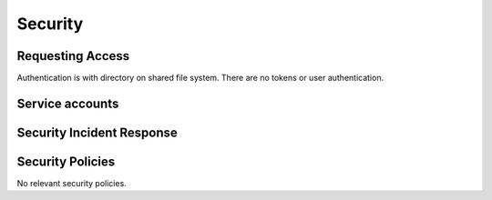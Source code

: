 ########
Security
########

Requesting Access
=================
.. How to request access to the application.

Authentication is with directory on shared file system.  There are no tokens or user authentication.

Service accounts
================
.. Describe Kubernetes, Database, or Application Service accounts used by the application.


Security Incident Response
==========================
.. Information and procedures for handling security incidents.

Security Policies
=================
.. Describe relevant policies related to the application or the data it processes.

No relevant security policies.